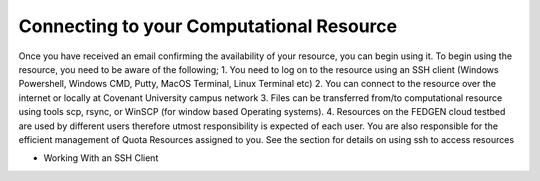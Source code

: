 Connecting to your Computational Resource
**************
Once you have received an email confirming the availability of your resource, you can begin using it. 
To begin using the resource, you need to be aware of the following;
1.	You need to log on to the resource using an SSH client (Windows Powershell, Windows CMD, Putty, MacOS Terminal, Linux Terminal etc) 
2.	You can connect to the resource over the internet or locally at Covenant University campus network
3.	Files can be transferred from/to computational resource using tools scp, rsync, or WinSCP (for window based Operating systems).
4.	Resources on the FEDGEN cloud testbed are used by different users therefore utmost responsibility is expected of each user. You are also responsible for the efficient management of Quota Resources assigned to you. 
See the  section for details on using ssh to access resources

•	Working With an SSH Client
